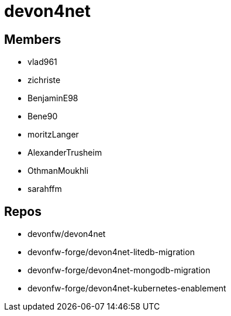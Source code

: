 = devon4net

== Members
* vlad961
* zichriste
* BenjaminE98
* Bene90
* moritzLanger
* AlexanderTrusheim
* OthmanMoukhli
* sarahffm






== Repos
* devonfw/devon4net
* devonfw-forge/devon4net-litedb-migration
* devonfw-forge/devon4net-mongodb-migration
* devonfw-forge/devon4net-kubernetes-enablement


